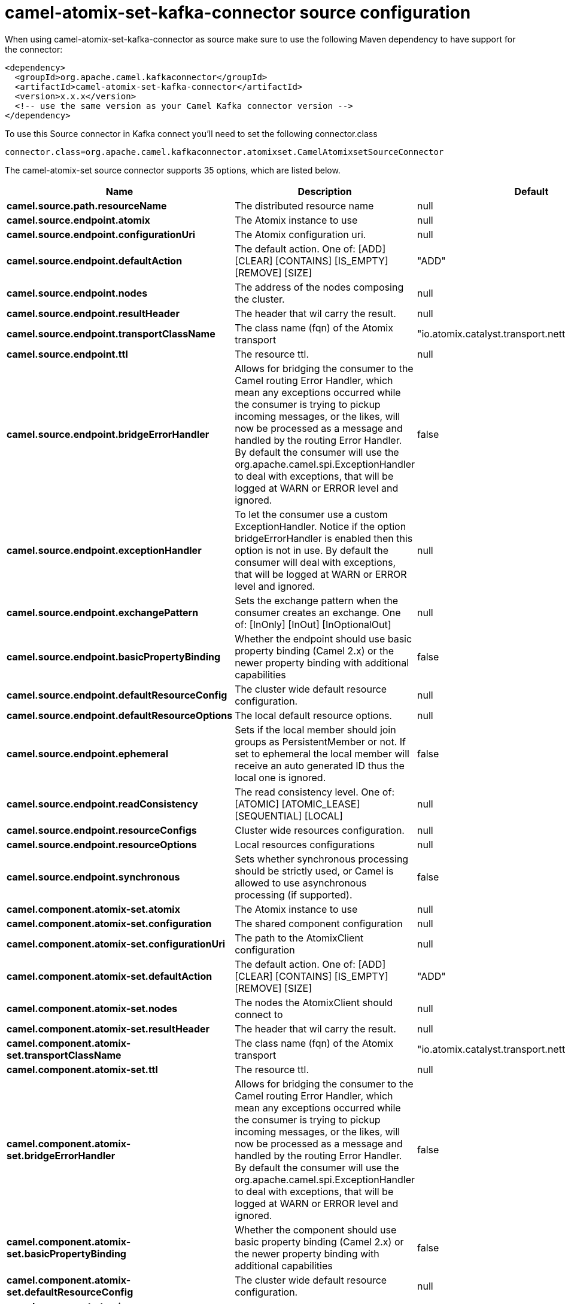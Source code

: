 // kafka-connector options: START
[[camel-atomix-set-kafka-connector-source]]
= camel-atomix-set-kafka-connector source configuration

When using camel-atomix-set-kafka-connector as source make sure to use the following Maven dependency to have support for the connector:

[source,xml]
----
<dependency>
  <groupId>org.apache.camel.kafkaconnector</groupId>
  <artifactId>camel-atomix-set-kafka-connector</artifactId>
  <version>x.x.x</version>
  <!-- use the same version as your Camel Kafka connector version -->
</dependency>
----

To use this Source connector in Kafka connect you'll need to set the following connector.class

[source,java]
----
connector.class=org.apache.camel.kafkaconnector.atomixset.CamelAtomixsetSourceConnector
----


The camel-atomix-set source connector supports 35 options, which are listed below.



[width="100%",cols="2,5,^1,2",options="header"]
|===
| Name | Description | Default | Priority
| *camel.source.path.resourceName* | The distributed resource name | null | HIGH
| *camel.source.endpoint.atomix* | The Atomix instance to use | null | MEDIUM
| *camel.source.endpoint.configurationUri* | The Atomix configuration uri. | null | MEDIUM
| *camel.source.endpoint.defaultAction* | The default action. One of: [ADD] [CLEAR] [CONTAINS] [IS_EMPTY] [REMOVE] [SIZE] | "ADD" | MEDIUM
| *camel.source.endpoint.nodes* | The address of the nodes composing the cluster. | null | MEDIUM
| *camel.source.endpoint.resultHeader* | The header that wil carry the result. | null | MEDIUM
| *camel.source.endpoint.transportClassName* | The class name (fqn) of the Atomix transport | "io.atomix.catalyst.transport.netty.NettyTransport" | MEDIUM
| *camel.source.endpoint.ttl* | The resource ttl. | null | MEDIUM
| *camel.source.endpoint.bridgeErrorHandler* | Allows for bridging the consumer to the Camel routing Error Handler, which mean any exceptions occurred while the consumer is trying to pickup incoming messages, or the likes, will now be processed as a message and handled by the routing Error Handler. By default the consumer will use the org.apache.camel.spi.ExceptionHandler to deal with exceptions, that will be logged at WARN or ERROR level and ignored. | false | MEDIUM
| *camel.source.endpoint.exceptionHandler* | To let the consumer use a custom ExceptionHandler. Notice if the option bridgeErrorHandler is enabled then this option is not in use. By default the consumer will deal with exceptions, that will be logged at WARN or ERROR level and ignored. | null | MEDIUM
| *camel.source.endpoint.exchangePattern* | Sets the exchange pattern when the consumer creates an exchange. One of: [InOnly] [InOut] [InOptionalOut] | null | MEDIUM
| *camel.source.endpoint.basicPropertyBinding* | Whether the endpoint should use basic property binding (Camel 2.x) or the newer property binding with additional capabilities | false | MEDIUM
| *camel.source.endpoint.defaultResourceConfig* | The cluster wide default resource configuration. | null | MEDIUM
| *camel.source.endpoint.defaultResourceOptions* | The local default resource options. | null | MEDIUM
| *camel.source.endpoint.ephemeral* | Sets if the local member should join groups as PersistentMember or not. If set to ephemeral the local member will receive an auto generated ID thus the local one is ignored. | false | MEDIUM
| *camel.source.endpoint.readConsistency* | The read consistency level. One of: [ATOMIC] [ATOMIC_LEASE] [SEQUENTIAL] [LOCAL] | null | MEDIUM
| *camel.source.endpoint.resourceConfigs* | Cluster wide resources configuration. | null | MEDIUM
| *camel.source.endpoint.resourceOptions* | Local resources configurations | null | MEDIUM
| *camel.source.endpoint.synchronous* | Sets whether synchronous processing should be strictly used, or Camel is allowed to use asynchronous processing (if supported). | false | MEDIUM
| *camel.component.atomix-set.atomix* | The Atomix instance to use | null | MEDIUM
| *camel.component.atomix-set.configuration* | The shared component configuration | null | MEDIUM
| *camel.component.atomix-set.configurationUri* | The path to the AtomixClient configuration | null | MEDIUM
| *camel.component.atomix-set.defaultAction* | The default action. One of: [ADD] [CLEAR] [CONTAINS] [IS_EMPTY] [REMOVE] [SIZE] | "ADD" | MEDIUM
| *camel.component.atomix-set.nodes* | The nodes the AtomixClient should connect to | null | MEDIUM
| *camel.component.atomix-set.resultHeader* | The header that wil carry the result. | null | MEDIUM
| *camel.component.atomix-set.transportClassName* | The class name (fqn) of the Atomix transport | "io.atomix.catalyst.transport.netty.NettyTransport" | MEDIUM
| *camel.component.atomix-set.ttl* | The resource ttl. | null | MEDIUM
| *camel.component.atomix-set.bridgeErrorHandler* | Allows for bridging the consumer to the Camel routing Error Handler, which mean any exceptions occurred while the consumer is trying to pickup incoming messages, or the likes, will now be processed as a message and handled by the routing Error Handler. By default the consumer will use the org.apache.camel.spi.ExceptionHandler to deal with exceptions, that will be logged at WARN or ERROR level and ignored. | false | MEDIUM
| *camel.component.atomix-set.basicPropertyBinding* | Whether the component should use basic property binding (Camel 2.x) or the newer property binding with additional capabilities | false | MEDIUM
| *camel.component.atomix-set.defaultResourceConfig* | The cluster wide default resource configuration. | null | MEDIUM
| *camel.component.atomix-set.defaultResourceOptions* | The local default resource options. | null | MEDIUM
| *camel.component.atomix-set.ephemeral* | Sets if the local member should join groups as PersistentMember or not. If set to ephemeral the local member will receive an auto generated ID thus the local one is ignored. | false | MEDIUM
| *camel.component.atomix-set.readConsistency* | The read consistency level. One of: [ATOMIC] [ATOMIC_LEASE] [SEQUENTIAL] [LOCAL] | null | MEDIUM
| *camel.component.atomix-set.resourceConfigs* | Cluster wide resources configuration. | null | MEDIUM
| *camel.component.atomix-set.resourceOptions* | Local resources configurations | null | MEDIUM
|===
// kafka-connector options: END
